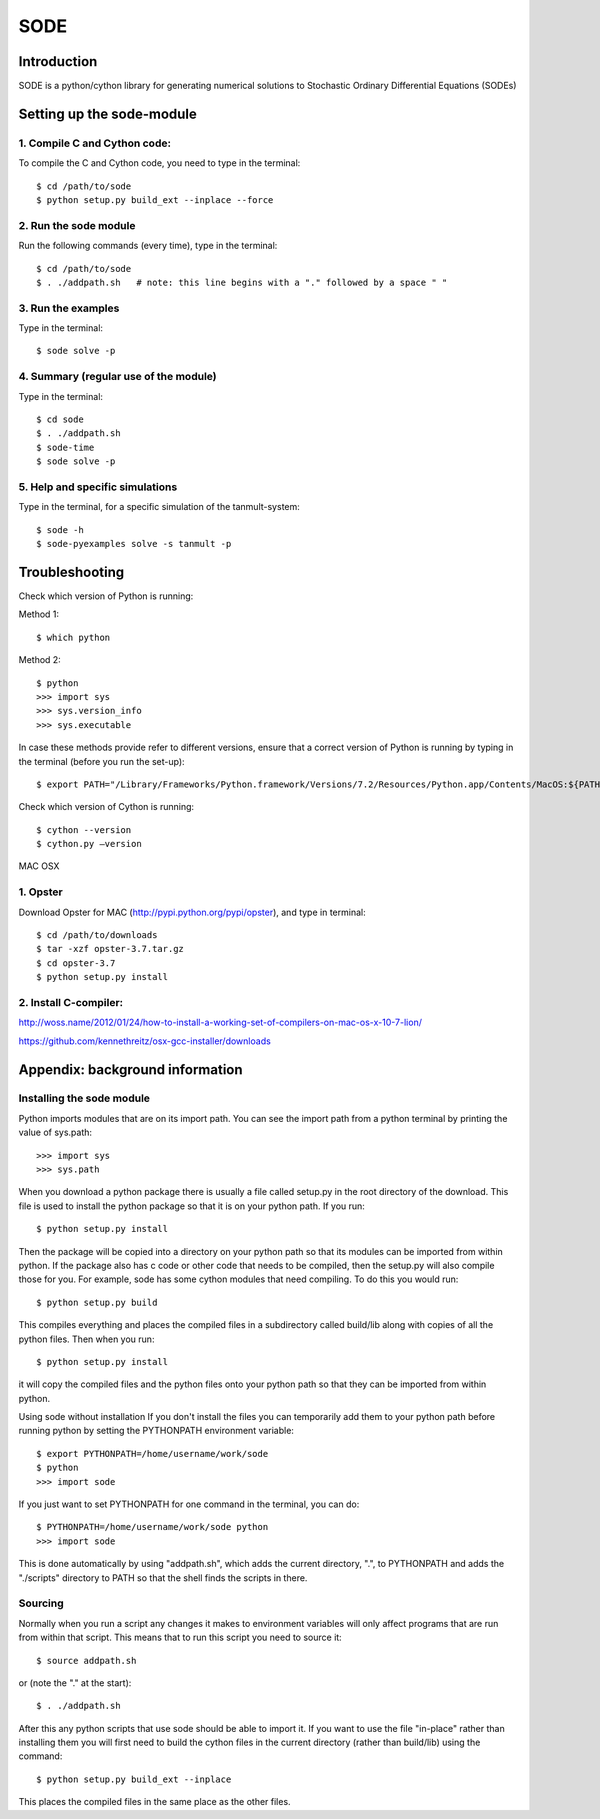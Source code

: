 SODE
====

Introduction
------------

SODE is a python/cython library for generating numerical solutions to
Stochastic Ordinary Differential Equations (SODEs)

Setting up the sode-module
--------------------------

1. Compile C and Cython code:
~~~~~~~~~~~~~~~~~~~~~~~~~~~~~

To compile the C and Cython code, you need to type in the terminal::

    $ cd /path/to/sode
    $ python setup.py build_ext --inplace --force

2. Run the sode module
~~~~~~~~~~~~~~~~~~~~~~

Run the following commands (every time), type in the terminal::

    $ cd /path/to/sode
    $ . ./addpath.sh   # note: this line begins with a "." followed by a space " "

3. Run the examples
~~~~~~~~~~~~~~~~~~~

Type in the terminal::

    $ sode solve -p

4. Summary (regular use of the module)
~~~~~~~~~~~~~~~~~~~~~~~~~~~~~~~~~~~~~~

Type in the terminal::

    $ cd sode
    $ . ./addpath.sh
    $ sode-time
    $ sode solve -p

5. Help and specific simulations
~~~~~~~~~~~~~~~~~~~~~~~~~~~~~~~~

Type in the terminal, for a specific simulation of the tanmult-system::

    $ sode -h
    $ sode-pyexamples solve -s tanmult -p

Troubleshooting
---------------

Check which version of Python is running:

Method 1::

    $ which python

Method 2::

    $ python
    >>> import sys
    >>> sys.version_info
    >>> sys.executable

In case these methods provide refer to different versions, ensure that a
correct version of Python is running by typing in the terminal (before you run
the set-up)::

    $ export PATH="/Library/Frameworks/Python.framework/Versions/7.2/Resources/Python.app/Contents/MacOS:${PATH}"

Check which version of Cython is running::

    $ cython --version
    $ cython.py –version

MAC OSX

1. Opster
~~~~~~~~~

Download Opster for MAC (http://pypi.python.org/pypi/opster), and type in
terminal::

    $ cd /path/to/downloads
    $ tar -xzf opster-3.7.tar.gz
    $ cd opster-3.7
    $ python setup.py install

2. Install C-compiler:
~~~~~~~~~~~~~~~~~~~~~~

http://woss.name/2012/01/24/how-to-install-a-working-set-of-compilers-on-mac-os-x-10-7-lion/

https://github.com/kennethreitz/osx-gcc-installer/downloads

Appendix: background information
--------------------------------
Installing the sode module
~~~~~~~~~~~~~~~~~~~~~~~~~~

Python imports modules that are on its import path. You can see the import
path from a python terminal by printing the value of sys.path::

    >>> import sys
    >>> sys.path

When you download a python package there is usually a file called setup.py in
the root directory of the download. This file is used to install the python
package so that it is on your python path. If you run::

    $ python setup.py install

Then the package will be copied into a directory on your python path so that
its modules can be imported from within python. If the package also has c code
or other code that needs to be compiled, then the setup.py will also compile
those for you. For example, sode has some cython modules that need compiling.
To do this you would run::

    $ python setup.py build

This compiles everything and places the compiled files in a subdirectory
called build/lib along with copies of all the python files. Then when you
run::

    $ python setup.py install

it will copy the compiled files and the python files onto your python path so
that they can be imported from within python.

Using sode without installation If you don't install the files you can
temporarily add them to your python path before running python by setting the
PYTHONPATH environment variable::

     $ export PYTHONPATH=/home/username/work/sode
     $ python
     >>> import sode

If you just want to set PYTHONPATH for one command in the terminal, you can
do::

     $ PYTHONPATH=/home/username/work/sode python
     >>> import sode

This is done automatically by using "addpath.sh", which adds the current
directory, ".", to PYTHONPATH and adds the "./scripts" directory to PATH so
that the shell finds the scripts in there.

Sourcing
~~~~~~~~

Normally when you run a script any changes it makes to environment variables
will only affect programs that are run from within that script. This means
that to run this script you need to source it::

     $ source addpath.sh

or (note the "." at the start)::

     $ . ./addpath.sh

After this any python scripts that use sode should be able to import it. If
you want to use the file "in-place" rather than installing them you will first
need to build the cython files in the current directory (rather than
build/lib) using the command::

     $ python setup.py build_ext --inplace

This places the compiled files in the same place as the other files.
